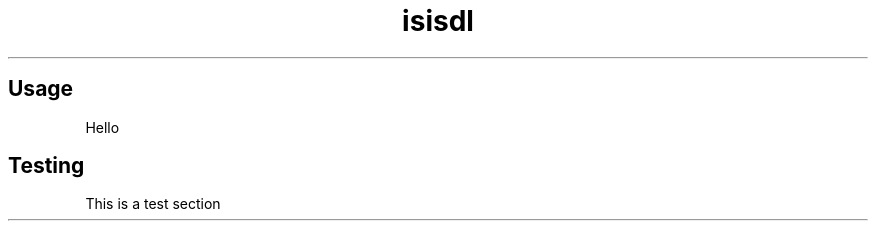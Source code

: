 .TH isisdl "1" "2022\-09\-04" "isisdl" "isisdl manual"

.SH Usage

Hello

.SH Testing

This is a test section
